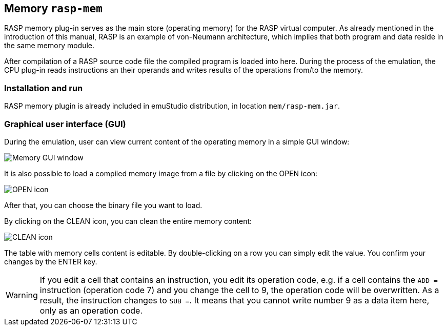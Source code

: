 == Memory `rasp-mem`

RASP memory plug-in serves as the main store (operating memory) for the RASP virtual computer. As already mentioned in the introduction
of this manual, RASP is an example of von-Neumann architecture, which implies that both program and data reside in the same memory module.

After compilation of a RASP source code file the compiled program is loaded into here. During the process of the emulation, the CPU plug-in
reads instructions an their operands and writes results of the operations from/to the memory. 

=== Installation and run

RASP memory plugin is already included in emuStudio distribution, in location `mem/rasp-mem.jar`.

=== Graphical user interface (GUI)

During the emulation, user can view current content of the operating memory in a simple GUI window:

image::images/memory_window.png[Memory GUI window]

It is also possible to load a compiled memory image 
from a file by clicking on the OPEN icon:

image::images/document-open.png[OPEN icon]

After that, you can choose the binary file you want to load.

By clicking on the CLEAN icon, you can clean the entire memory content:

image::images/edit-delete.png[CLEAN icon]

The table with memory cells content is editable. By double-clicking on a row you can simply edit the value. You confirm your changes by 
the ENTER key. 
 

WARNING: If you edit a cell that contains an instruction, you edit its operation code, e.g. if a cell contains the `ADD =` instruction (operation code 7)
and you change the cell to 9, the operation code will be overwritten. As a result, the instruction changes to `SUB =`. It means that you cannot 
write number 9 as a data item here, only as an operation code.

